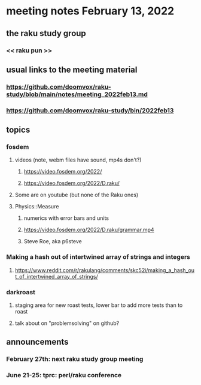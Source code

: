 * meeting notes February 13, 2022
** the raku study group
*** << raku pun >>
** usual links to the meeting material
*** https://github.com/doomvox/raku-study/blob/main/notes/meeting_2022feb13.md 
*** https://github.com/doomvox/raku-study/bin/2022feb13
** topics
*** fosdem
**** videos (note, webm files have sound, mp4s don't?)
***** https://video.fosdem.org/2022/
***** https://video.fosdem.org/2022/D.raku/
**** Some are on youtube (but none of the Raku ones)
**** Physics::Measure
***** numerics with error bars and units
***** https://video.fosdem.org/2022/D.raku/grammar.mp4
***** Steve Roe, aka p6steve

*** Making a hash out of intertwined array of strings and integers
**** https://www.reddit.com/r/rakulang/comments/skc52i/making_a_hash_out_of_intertwined_array_of_strings/
*** darkroast
**** staging area for new roast tests, lower bar to add more tests than to roast
**** talk about on "problemsolving" on github?



** announcements 
*** February 27th: next raku study group meeting 
*** June 21-25: tprc: perl/raku conference 
